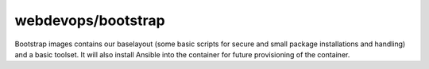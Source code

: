 ===================
webdevops/bootstrap
===================

Bootstrap images contains our baselayout (some basic scripts for secure and small package installations and handling) and a basic toolset.
It will also install Ansible into the container for future provisioning of the container.
